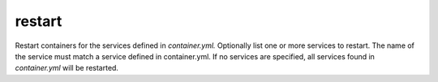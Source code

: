 restart
=======

.. program:: ansible-container restart [service [service ...]]

Restart containers for the services defined in *container.yml.* Optionally list one or more services to restart. The name of the service must match a service defined in
container.yml. If no services are specified, all services found in *container.yml* will be restarted.


